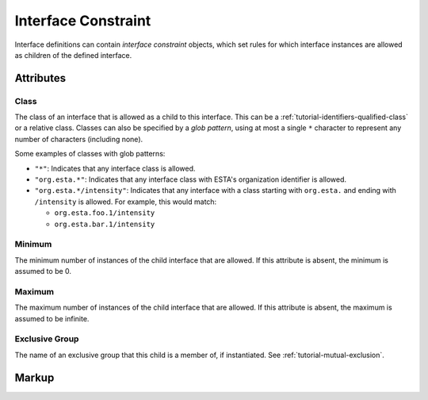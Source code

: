 .. _standard-objects-interface-constraint:

####################
Interface Constraint
####################

Interface definitions can contain *interface constraint* objects, which set rules for which
interface instances are allowed as children of the defined interface.

Attributes
==========

.. _standard-objects-interface-constraint-class:

Class
-----

The class of an interface that is allowed as a child to this interface. This can be a
:ref:`tutorial-identifiers-qualified-class` or a relative class. Classes can also be specified by a
`glob pattern`, using at most a single ``*`` character to represent any number of characters
(including none).

Some examples of classes with glob patterns:

* ``"*"``: Indicates that any interface class is allowed.
* ``"org.esta.*"``: Indicates that any interface class with ESTA's organization identifier is
  allowed.
* ``"org.esta.*/intensity"``: Indicates that any interface with a class starting with ``org.esta.``
  and ending with ``/intensity`` is allowed. For example, this would match:

  * ``org.esta.foo.1/intensity``
  * ``org.esta.bar.1/intensity``

.. _standard-objects-interface-constraint-minimum:

Minimum
-------

The minimum number of instances of the child interface that are allowed. If this attribute is
absent, the minimum is assumed to be 0.

.. _standard-objects-interface-constraint-maximum:

Maximum
-------

The maximum number of instances of the child interface that are allowed. If this attribute is
absent, the maximum is assumed to be infinite.

.. _standard-objects-interface-constraint-exclusive-group:

Exclusive Group
---------------

The name of an exclusive group that this child is a member of, if instantiated. See
:ref:`tutorial-mutual-exclusion`.

Markup
======

.. tabs::

  .. tab:: XML

    * Tag name: ``interfaceconstraint``
    * Attributes:

      * ``class``: :ref:`standard-objects-interface-constraint-class`
      * ``minimum``: :ref:`standard-objects-interface-constraint-minimum`
      * ``maximum``: :ref:`standard-objects-interface-constraint-maximum`
      * ``exclusivegroup``: :ref:`standard-objects-interface-constraint-exclusive-group`

    Example:

    .. code-block:: xml

      <interfaceconstraint class="com.acme.definitions.1/cell" minimum="1" maximum="10" />

  .. tab:: JSON

    * Type: ``interfaceconstraint``
    * Members:

      ============== ========== ============================================================
      Key            Value Type Represents
      ============== ========== ============================================================
      class          string     :ref:`standard-objects-interface-constraint-class`
      minimum        number     :ref:`standard-objects-interface-constraint-minimum`
      maximum        number     :ref:`standard-objects-interface-constraint-maximum`
      exclusivegroup string     :ref:`standard-objects-interface-constraint-exclusive-group`
      ============== ========== ============================================================

    Example:

    .. code-block:: json

      {
        "type": "interfaceconstraint",
        "class": "com.acme.definitions.1/cell",
        "minimum": 1,
        "maximum": 10
      }
